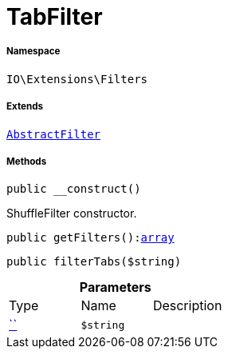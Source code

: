 :table-caption!:
:example-caption!:
:source-highlighter: prettify
:sectids!:
[[io__tabfilter]]
= TabFilter





===== Namespace

`IO\Extensions\Filters`

===== Extends
xref:IO/Extensions/AbstractFilter.adoc#[`AbstractFilter`]





===== Methods

[source%nowrap, php, subs=+macros]
[#__construct]
----

public __construct()

----





ShuffleFilter constructor.

[source%nowrap, php, subs=+macros]
[#getfilters]
----

public getFilters():link:http://php.net/array[array^]

----







[source%nowrap, php, subs=+macros]
[#filtertabs]
----

public filterTabs($string)

----







.*Parameters*
|===
|Type |Name |Description
|         xref:5.0.0@plugin-::.adoc#[``]
a|`$string`
|
|===


